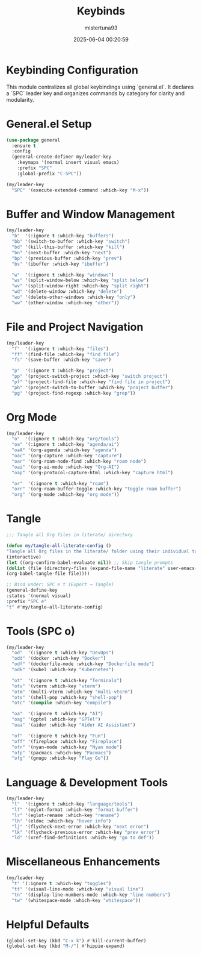 #+OPTIONS: :toc 2
#+DESCRIPTION: Configuration for Keybinds
#+DATE: 2025-06-04 00:20:59
#+AUTHOR: mistertuna93
#+TITLE: Keybinds
#+PROPERTY: header-args:emacs-lisp :tangle ../elisp/80-keybinds.el

* Keybinding Configuration
This module centralizes all global keybindings using `general.el`. It declares a `SPC` leader key and organizes commands by category for clarity and modularity.

* General.el Setup

#+begin_src emacs-lisp
(use-package general
  :ensure t
  :config
  (general-create-definer my/leader-key
    :keymaps '(normal insert visual emacs)
    :prefix "SPC"
    :global-prefix "C-SPC"))

(my/leader-key
  "SPC" '(execute-extended-command :which-key "M-x"))
#+end_src

* Buffer and Window Management

#+begin_src emacs-lisp
(my/leader-key
  "b"  '(:ignore t :which-key "buffers")
  "bb" '(switch-to-buffer :which-key "switch")
  "bd" '(kill-this-buffer :which-key "kill")
  "bn" '(next-buffer :which-key "next")
  "bp" '(previous-buffer :which-key "prev")
  "bs" '(ibuffer :which-key "ibuffer")

  "w"  '(:ignore t :which-key "windows")
  "ws" '(split-window-below :which-key "split below")
  "wv" '(split-window-right :which-key "split right")
  "wd" '(delete-window :which-key "delete")
  "wo" '(delete-other-windows :which-key "only")
  "ww" '(other-window :which-key "other"))
#+end_src

* File and Project Navigation

#+begin_src emacs-lisp
(my/leader-key
  "f"  '(:ignore t :which-key "files")
  "ff" '(find-file :which-key "find file")
  "fs" '(save-buffer :which-key "save")

  "p"  '(:ignore t :which-key "project")
  "pp" '(project-switch-project :which-key "switch project")
  "pf" '(project-find-file :which-key "find file in project")
  "pb" '(project-switch-to-buffer :which-key "project buffer")
  "pg" '(project-find-regexp :which-key "grep"))
#+end_src

* Org Mode

#+begin_src emacs-lisp
(my/leader-key
  "o"  '(:ignore t :which-key "org/tools")
  "oa" '(:ignore t :which-key "agenda/ai")
  "oaA" '(org-agenda :which-key "agenda")
  "oac" '(org-capture :which-key "capture")
  "oar" '(org-roam-node-find :which-key "roam node")
  "oai" '(org-ai-mode :which-key "Org-AI")
  "oap" '(org-protocol-capture-html :which-key "capture html")

  "or"  '(:ignore t :which-key "roam")
  "orr" '(org-roam-buffer-toggle :which-key "toggle roam buffer")
  "org" '(org-mode :which-key "org mode"))
#+end_src

* Tangle

#+begin_src emacs-lisp
;;; Tangle all Org files in literate/ directory

(defun my/tangle-all-literate-config ()
"Tangle all Org files in the literate/ folder using their individual tangle settings."
(interactive)
(let ((org-confirm-babel-evaluate nil)) ;; Skip tangle prompts
(dolist (file (directory-files (expand-file-name "literate" user-emacs-directory) t "\.org$"))
(org-babel-tangle-file file))))

;; Bind under: SPC e t (Export → Tangle)
(general-define-key
:states '(normal visual)
:prefix "SPC e"
"t" #'my/tangle-all-literate-config)
#+end_src


* Tools (SPC o)

#+begin_src emacs-lisp
(my/leader-key
  "od"  '(:ignore t :which-key "DevOps")
  "odd" '(docker :which-key "Docker")
  "odf" '(dockerfile-mode :which-key "Dockerfile mode")
  "odk" '(kubel :which-key "Kubernetes")

  "ot"  '(:ignore t :which-key "Terminals")
  "otv" '(vterm :which-key "vterm")
  "otm" '(multi-vterm :which-key "multi-vterm")
  "ots" '(shell-pop :which-key "shell-pop")
  "otc" '(compile :which-key "compile")

  "oa"  '(:ignore t :which-key "AI")
  "oag" '(gptel :which-key "GPTel")
  "oaa" '(aider :which-key "Aider AI Assistant")

  "of"  '(:ignore t :which-key "Fun")
  "off" '(fireplace :which-key "Fireplace")
  "ofn" '(nyan-mode :which-key "Nyan mode")
  "ofp" '(pacmacs :which-key "Pacmacs")
  "ofg" '(gnugo :which-key "Play Go"))
#+end_src

* Language & Development Tools

#+begin_src emacs-lisp
(my/leader-key
  "l"  '(:ignore t :which-key "language/tools")
  "lf" '(eglot-format :which-key "format buffer")
  "lr" '(eglot-rename :which-key "rename")
  "lh" '(eldoc :which-key "hover info")
  "lj" '(flycheck-next-error :which-key "next error")
  "lk" '(flycheck-previous-error :which-key "prev error")
  "ld" '(xref-find-definitions :which-key "go to def"))
#+end_src

* Miscellaneous Enhancements

#+begin_src emacs-lisp
(my/leader-key
  "t" '(:ignore t :which-key "toggles")
  "tt" '(visual-line-mode :which-key "visual line")
  "tn" '(display-line-numbers-mode :which-key "line numbers")
  "tw" '(whitespace-mode :which-key "whitespace"))
#+end_src

* Helpful Defaults

#+begin_src emacs-lisp
(global-set-key (kbd "C-x k") #'kill-current-buffer)
(global-set-key (kbd "M-/") #'hippie-expand)
#+end_src
